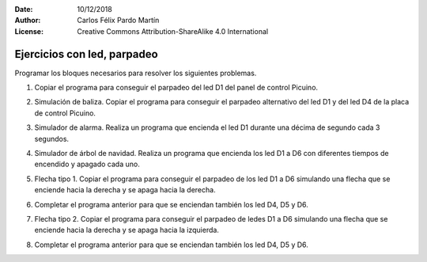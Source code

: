 ﻿:Date: 10/12/2018
:Author: Carlos Félix Pardo Martín
:License: Creative Commons Attribution-ShareAlike 4.0 International


.. _ardublock-led2:

Ejercicios con led, parpadeo
============================
Programar los bloques necesarios para resolver los siguientes
problemas.

#. Copiar el programa para conseguir el parpadeo del led D1
   del panel de control Picuino.

   .. image:: _images/ardublock-picuino-d1-blink.png
      :width: 457px
      :alt: Programa Ardublock. Picuino D1 blink.

#. Simulación de baliza.
   Copiar el programa para conseguir el parpadeo alternativo
   del led D1 y del led D4 de la placa de control Picuino.

   .. image:: _images/ardublock-picuino-d1d4-blink.png
      :width: 459px
      :alt: Programa Ardublock. Picuino D1 blink.

#. Simulador de alarma.
   Realiza un programa que encienda el led D1 durante una décima
   de segundo cada 3 segundos.

#. Simulador de árbol de navidad.
   Realiza un programa que encienda los led D1 a D6
   con diferentes tiempos de encendido y apagado cada uno.

#. Flecha tipo 1.
   Copiar el programa para conseguir el parpadeo
   de los led D1 a D6 simulando una flecha
   que se enciende hacia la derecha
   y se apaga hacia la derecha.

   .. image:: _images/ardublock-arrow01.png
      :width: 462px
      :alt: Programa Ardublock. Simulación de flecha 1.

#. Completar el programa anterior para que se enciendan también
   los led D4, D5 y D6.

#. Flecha tipo 2.
   Copiar el programa para conseguir el parpadeo
   de ledes D1 a D6 simulando una flecha
   que se enciende hacia la derecha
   y se apaga hacia la izquierda.

   .. image:: _images/ardublock-arrow02.png
      :width: 462px
      :alt: Programa Ardublock. Simulación de flecha 2.

#. Completar el programa anterior para que se enciendan también
   los led D4, D5 y D6.


